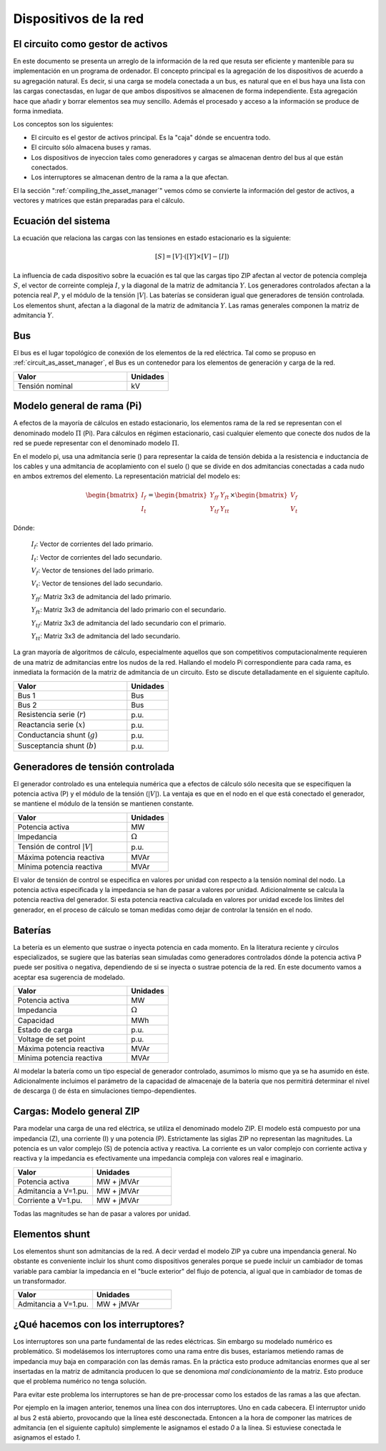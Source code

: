 Dispositivos de la red
================================


.. _circuit_as_asset_manager:

El circuito como gestor de activos
-------------------------------------------------

En este documento se presenta un arreglo de la información de la red que resuta ser eficiente y mantenible para su
implementación en un programa de ordenador. El concepto principal es la agregación de los dispositivos de acuerdo
a su agregación natural. Es decir, si una carga se modela conectada a un bus, es natural que en el bus haya una lista
con las cargas conectasdas, en lugar de que ambos dispositivos se almacenen de forma independiente. Esta agregación
hace que añadir y borrar elementos sea muy sencillo. Además el procesado y acceso a la información se produce de
forma inmediata.

Los conceptos son los siguientes:

- El circuito es el gestor de activos principal. Es la "caja" dónde se encuentra todo.

- El circuito sólo almacena buses y ramas.

- Los dispositivos de inyeccion tales como generadores y cargas se almacenan dentro del bus al que están conectados.

- Los interruptores se almacenan dentro de la rama a la que afectan.

.. image:: images/assets_diagram.png
   :height: 500px

El la sección ":ref:`compiling_the_asset_manager`" vemos cómo se convierte la información del gestor de activos, a
vectores y matrices que están preparadas para el cálculo.


.. _system_equation:

Ecuación del sistema
-----------------------------------------
La ecuación que relaciona las cargas con las tensiones en estado estacionario es la siguiente:

.. math::

    [S] = [V] \cdot \left( [Y] \times [V] - [I] \right)

La influencia de cada dispositivo sobre la ecuación es tal que las cargas tipo ZIP afectan al vector de potencia
compleja :math:`S`, el vector de correinte compleja :math:`I`, y la diagonal de la matriz de admitancia :math:`Y`.
Los generadores controlados afectan a la potencia real :math:`P`, y el módulo de la tensión :math:`|V|`.
Las baterías se consideran igual que generadores de tensión controlada. Los elementos shunt, afectan a la diagonal
de la matriz de admitancia :math:`Y`. Las ramas generales componen la matriz de admitancia :math:`Y`.


.. image:: images/CircuitEquation.png
   :height: 400px



Bus
---------

El bus es el lugar topológico de conexión de los elementos de la red eléctrica. Tal como se propuso en
:ref:`circuit_as_asset_manager`, el Bus es un contenedor para los elementos de generación y carga de la red.

.. list-table::
   :widths: 55 20
   :header-rows: 1

   * - Valor
     - Unidades

   * - Tensión nominal
     - kV


.. _pi_model:

Modelo general de rama  (Pi)
-----------------------------------------

A efectos de la mayoría de cálculos en estado estacionario, los elementos rama de la red se representan con el
denominado modelo :math:`\Pi` (Pi). Para cálculos en régimen estacionario, casi cualquier elemento que conecte dos
nudos de la red se puede representar con el denominado modelo :math:`\Pi`.


.. image:: images/BranchModel.png

En el modelo pi, usa una admitancia serie () para representar la caída de tensión debida a la resistencia e
inductancia de los cables y una admitancia de acoplamiento con el suelo () que se divide en dos admitancias
conectadas a cada nudo en ambos extremos del elemento.
La representación matricial del modelo es:

.. math::

    \begin{bmatrix}
    I_f\\
    I_t
    \end{bmatrix}
    =\begin{bmatrix}
    Y_{ff} & Y_{ft}\\
    Y_{tf} & Y_{tt}
    \end{bmatrix}
    \times
    \begin{bmatrix}
    V_f\\
    V_t
    \end{bmatrix}

Dónde:

    :math:`I_f`: Vector de corrientes del lado primario.

    :math:`I_t`: Vector de corrientes del lado secundario.

    :math:`V_f`: Vector de tensiones del lado primario.

    :math:`V_t`: Vector de tensiones del lado secundario.

    :math:`Y_{ff}`: Matriz 3x3 de admitancia del lado primario.

    :math:`Y_{ft}`: Matriz 3x3 de admitancia del lado primario con el secundario.

    :math:`Y_{tf}`: Matriz 3x3 de admitancia del lado secundario con el primario.

    :math:`Y_{tt}`: Matriz 3x3 de admitancia del lado secundario.

La gran mayoría de algoritmos de cálculo, especialmente aquellos que son competitivos computacionalmente requieren
de una matriz de admitancias entre los nudos de la red. Hallando el modelo Pi correspondiente para cada rama, es
inmediata la formación de la matriz de admitancia de un circuito. Esto se discute detalladamente en el siguiente
capítulo.

.. list-table::
   :widths: 55 20
   :header-rows: 1

   * - Valor
     - Unidades

   * - Bus 1
     - Bus

   * - Bus 2
     - Bus

   * - Resistencia serie (:math:`r`)
     - p.u.

   * - Reactancia serie (:math:`x`)
     - p.u.

   * - Conductancia shunt (:math:`g`)
     - p.u.

   * - Susceptancia shunt (:math:`b`)
     - p.u.


Generadores de tensión controlada
-----------------------------------------

El generador controlado es una entelequia numérica que a efectos de cálculo sólo necesita que se especifiquen la
potencia activa (P) y el módulo de la tensión (:math:`|V|`).
La ventaja es que en el nodo en el que está conectado el generador, se mantiene el módulo de la tensión se
mantienen constante.

.. list-table::
   :widths: 55 20
   :header-rows: 1

   * - Valor
     - Unidades

   * - Potencia activa
     - MW

   * - Impedancia
     - :math:`\Omega`

   * - Tensión de control :math:`|V|`
     - p.u.

   * - Máxima potencia reactiva
     - MVAr

   * - Mínima potencia reactiva
     - MVAr


El valor de tensión de control se especifica en valores por unidad con respecto a la tensión nominal del nodo.
La potencia activa especificada y la impedancia se han de pasar a valores por unidad. Adicionalmente se calcula la
potencia reactiva del generador. Si esta potencia reactiva calculada en valores por unidad excede los límites del
generador, en el proceso de cálculo se toman medidas como dejar de controlar la tensión en el nodo.

Baterías
-----------------------------------------

La betería es un elemento que sustrae o inyecta potencia en cada momento. En la literatura reciente y círculos
especializados, se sugiere que las baterías sean simuladas como generadores controlados dónde la potencia activa
P puede ser positiva o negativa, dependiendo de si se inyecta o sustrae potencia de la red. En este documento vamos
a aceptar esa sugerencia de modelado.


.. list-table::
   :widths: 55 20
   :header-rows: 1

   * - Valor
     - Unidades

   * - Potencia activa
     - MW

   * - Impedancia
     - :math:`\Omega`

   * - Capacidad
     - MWh

   * - Estado de carga
     - p.u.

   * - Voltage de set point
     - p.u.

   * - Máxima potencia reactiva
     - MVAr

   * - Mínima potencia reactiva
     - MVAr

Al modelar la batería como un tipo especial de generador controlado, asumimos lo mismo que ya se ha asumido en éste.
Adicionalmente incluimos el parámetro de la capacidad de almacenaje de la batería que nos permitirá determinar el
nivel de descarga () de ésta en simulaciones tiempo-dependientes.


Cargas: Modelo general ZIP
-----------------------------------------

Para modelar una carga de una red eléctrica, se utiliza el denominado modelo ZIP. El modelo  está compuesto por una
impedancia (Z), una corriente (I) y una potencia (P). Estrictamente las siglas ZIP no representan las magnitudes.
La potencia es un valor complejo (S) de potencia activa y reactiva. La corriente es un valor complejo con corriente
activa y reactiva y la impedancia es efectivamente una impedancia compleja con valores real e imaginario.



.. list-table::
   :widths: 40 40
   :header-rows: 1

   * - Valor
     - Unidades

   * - Potencia activa
     - MW + jMVAr

   * - Admitancia a V=1.pu.
     - MW + jMVAr

   * - Corriente a V=1.pu.
     - MW + jMVAr


Todas las magnitudes se han de pasar a valores por unidad.

Elementos shunt
-----------------------------------------

Los elementos shunt son admitancias de la red. A decir verdad el modelo ZIP ya cubre una impendancia general.
No obstante es conveniente incluir los shunt como dispositivos generales porque se puede incluir un cambiador de tomas
variable para cambiar la impedancia en el "bucle exterior" del flujo de potencia, al igual que in cambiador de tomas de
un transformador.

.. list-table::
   :widths: 40 40
   :header-rows: 1

   * - Valor
     - Unidades

   * - Admitancia a V=1.pu.
     - MW + jMVAr


¿Qué hacemos con los interruptores?
-----------------------------------------

Los interruptores son una parte fundamental de las redes eléctricas. Sin embargo su modelado numérico
es problemático. Si modelásemos los interruptores como una rama entre dis buses, estaríamos metiendo ramas de impedancia
muy baja en comparación con las demás ramas. En la práctica esto produce admitancias enormes que al ser insertadas
en la matriz de admitancia producen lo que se denomiona *mal condicionamiento* de la matriz.
Esto produce que el problema numérico no tenga solución.

.. image:: images/branch_w_switches.png
   :height: 300px

Para evitar este problema los interruptores se han de pre-processar como los estados de las ramas a las que afectan.

Por ejemplo en la imagen anterior, tenemos una línea con dos interruptores. Uno en cada cabecera. El interruptor unido
al bus 2 está abierto, provocando que la línea esté desconectada. Entoncen a la hora de componer las matrices de
admitancia (en el siguiente capítulo) simplemente le asignamos el estado *0* a la línea. Si estuviese conectada le
asignamos el estado *1*.

